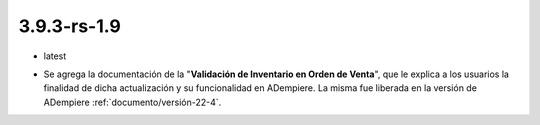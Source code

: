 .. _documento/versión-3-9-3-rs-1-9:

**3.9.3-rs-1.9**
================

.. data:: Soporte a Versiones:

- latest

.. data:: Novedades:

- Se agrega la documentación de la "**Validación de Inventario en Orden de Venta**", que le explica a los usuarios la finalidad de dicha actualización y su funcionalidad en ADempiere. La misma fue liberada en la versión de ADempiere :ref:`documento/versión-22-4`.
